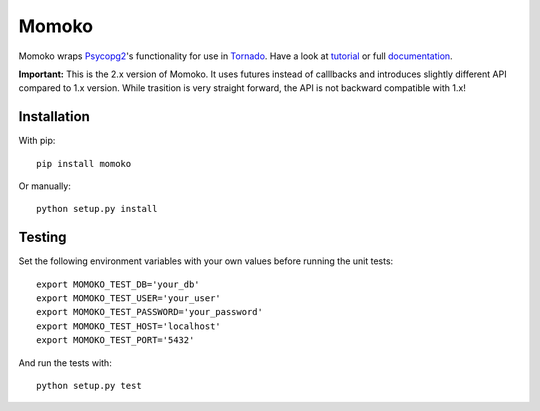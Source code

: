 Momoko
======

.. image:: https://img.shields.io/pypi/v/momoko.svg
    :target: https://pypi.python.org/pypi/momoko

.. image:: https://img.shields.io/pypi/dm/momoko.svg
        :target: https://pypi.python.org/pypi/momoko

.. image:: https://img.shields.io/travis/FSX/momoko.svg
        :target: https://travis-ci.org/FSX/momoko

Momoko wraps Psycopg2_'s functionality for use in Tornado_. Have a look at tutorial_ or full documentation_.

**Important:** This is the 2.x version of Momoko. It uses futures instead of calllbacks
and introduces slightly different API compared to 1.x version. While trasition is very
straight forward, the API is not backward compatible with 1.x!

.. _Psycopg2: http://initd.org/psycopg/
.. _Tornado: http://www.tornadoweb.org/
.. _tutorial: http://momoko.readthedocs.org/en/master/tutorial.html
.. _documentation: http://momoko.readthedocs.org/en/master


Installation
------------

With pip::

    pip install momoko

Or manually::

    python setup.py install


Testing
-------

Set the following environment variables with your own values before running the
unit tests::

    export MOMOKO_TEST_DB='your_db'
    export MOMOKO_TEST_USER='your_user'
    export MOMOKO_TEST_PASSWORD='your_password'
    export MOMOKO_TEST_HOST='localhost'
    export MOMOKO_TEST_PORT='5432'

And run the tests with::

    python setup.py test
